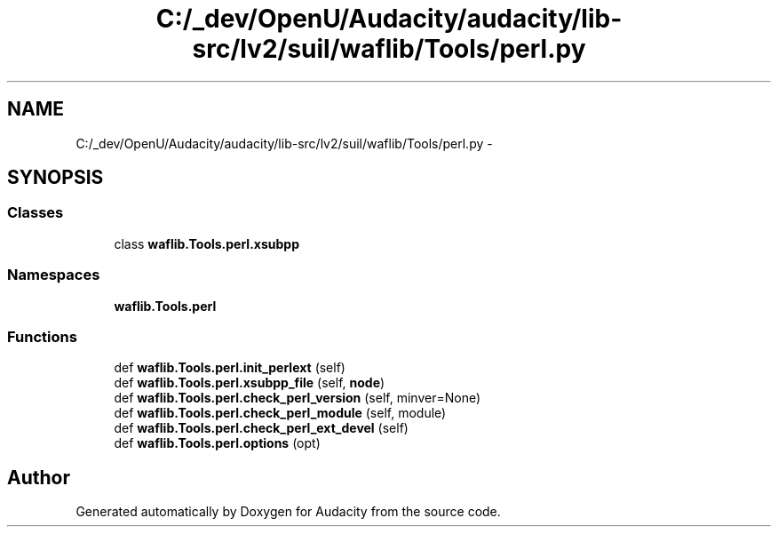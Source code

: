.TH "C:/_dev/OpenU/Audacity/audacity/lib-src/lv2/suil/waflib/Tools/perl.py" 3 "Thu Apr 28 2016" "Audacity" \" -*- nroff -*-
.ad l
.nh
.SH NAME
C:/_dev/OpenU/Audacity/audacity/lib-src/lv2/suil/waflib/Tools/perl.py \- 
.SH SYNOPSIS
.br
.PP
.SS "Classes"

.in +1c
.ti -1c
.RI "class \fBwaflib\&.Tools\&.perl\&.xsubpp\fP"
.br
.in -1c
.SS "Namespaces"

.in +1c
.ti -1c
.RI " \fBwaflib\&.Tools\&.perl\fP"
.br
.in -1c
.SS "Functions"

.in +1c
.ti -1c
.RI "def \fBwaflib\&.Tools\&.perl\&.init_perlext\fP (self)"
.br
.ti -1c
.RI "def \fBwaflib\&.Tools\&.perl\&.xsubpp_file\fP (self, \fBnode\fP)"
.br
.ti -1c
.RI "def \fBwaflib\&.Tools\&.perl\&.check_perl_version\fP (self, minver=None)"
.br
.ti -1c
.RI "def \fBwaflib\&.Tools\&.perl\&.check_perl_module\fP (self, module)"
.br
.ti -1c
.RI "def \fBwaflib\&.Tools\&.perl\&.check_perl_ext_devel\fP (self)"
.br
.ti -1c
.RI "def \fBwaflib\&.Tools\&.perl\&.options\fP (opt)"
.br
.in -1c
.SH "Author"
.PP 
Generated automatically by Doxygen for Audacity from the source code\&.
